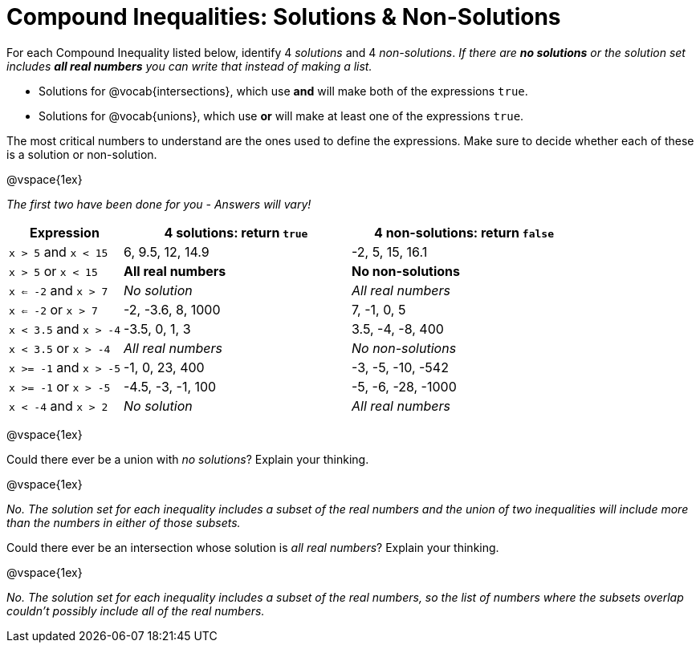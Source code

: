 = Compound Inequalities: Solutions & Non-Solutions

For each Compound Inequality listed below, identify 4 _solutions_ and 4 _non-solutions_.  _If there are *no solutions* or the solution set includes *all real numbers* you can write that instead of making a list._

* Solutions for @vocab{intersections}, which use *and* will make both of the expressions `true`.

* Solutions for @vocab{unions}, which use *or* will make at least one of the expressions `true`.

The most critical numbers to understand are the ones used to define the expressions. Make sure to decide whether each of these is a solution or non-solution.

@vspace{1ex}

[.center]
_The first two have been done for you - Answers will vary!_

[cols="2, 4, 4", options="header", frame="none"]
|===
| Expression				|4 solutions: return `true`				| 4 non-solutions: return `false`

|`x > 5` and `x < 15`		| 6, 9.5, 12, 14.9						| -2, 5, 15, 16.1 

|`x > 5` or `x < 15`		| *All real numbers* 					|	*No non-solutions*

|`x <= -2` and `x > 7` 		| _No solution_							| _All real numbers_

|`x <= -2` or `x > 7` 		| -2, -3.6, 8, 1000						|7, -1, 0, 5

|`x < 3.5` 	and `x > -4`	| -3.5, 0, 1, 3							| 3.5, -4, -8, 400

|`x < 3.5` 	or `x > -4`		| _All real numbers_					| _No non-solutions_

|`x >= -1` and `x > -5` 	| -1, 0, 23, 400						| -3, -5, -10, -542

|`x >= -1` or `x > -5` 		| -4.5, -3, -1, 100						| -5, -6, -28, -1000

|`x < -4` and `x > 2`		| _No solution_							| _All real numbers_

|===

@vspace{1ex}

Could there ever be a union with _no solutions_? Explain your thinking. 

@vspace{1ex}

_No. The solution set for each inequality includes a subset of the real numbers and the union of two inequalities will include more than the numbers in either of those subsets._


Could there ever be an intersection whose solution is _all real numbers_? Explain your thinking.

@vspace{1ex}

_No. The solution set for each inequality includes a subset of the real numbers, so the list of numbers where the subsets overlap couldn't possibly include all of the real numbers._

